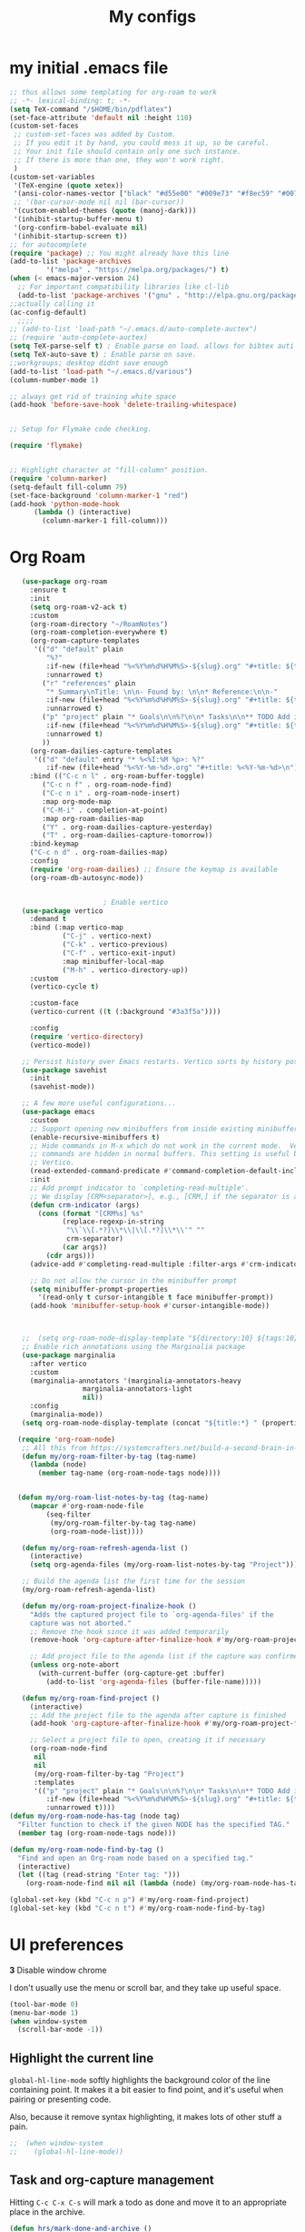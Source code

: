 #+Title:  My configs
* my initial .emacs file
#+BEGIN_SRC emacs-lisp
  ;; thus allows some templating for org-roam to work
  ;; -*- lexical-binding: t; -*-
  (setq TeX-command "/$HOME/bin/pdflatex")
  (set-face-attribute 'default nil :height 110)
  (custom-set-faces
   ;; custom-set-faces was added by Custom.
   ;; If you edit it by hand, you could mess it up, so be careful.
   ;; Your init file should contain only one such instance.
   ;; If there is more than one, they won't work right.
   )
  (custom-set-variables
   '(TeX-engine (quote xetex))
   '(ansi-color-names-vector ["black" "#d55e00" "#009e73" "#f8ec59" "#0072b2" "#cc79a7" "#56b4e9" "white"])
   ;; '(bar-cursor-mode nil nil (bar-cursor))
   '(custom-enabled-themes (quote (manoj-dark)))
   '(inhibit-startup-buffer-menu t)
   '(org-confirm-babel-evaluate nil)
   '(inhibit-startup-screen t))
  ;; for autocomplete
  (require 'package) ;; You might already have this line
  (add-to-list 'package-archives
	       '("melpa" . "https://melpa.org/packages/") t)
  (when (< emacs-major-version 24)
    ;; For important compatibility libraries like cl-lib
    (add-to-list 'package-archives '("gnu" . "http://elpa.gnu.org/packages/")))
  ;;actually calling it
  (ac-config-default)
	;;;;
  ;; (add-to-list 'load-path "~/.emacs.d/auto-complete-auctex")
  ;; (require 'auto-complete-auctex)
  (setq TeX-parse-self t) ; Enable parse on load. allows for bibtex auti running
  (setq TeX-auto-save t) ; Enable parse on save.
  ;;workgroups; desktop didnt save enough
  (add-to-list 'load-path "~/.emacs.d/various")
  (column-number-mode 1)

  ;; always get rid of training white space
  (add-hook 'before-save-hook 'delete-trailing-whitespace)


  ;; Setup for Flymake code checking.

  (require 'flymake)


  ;; Highlight character at "fill-column" position.
  (require 'column-marker)
  (setq-default fill-column 79)
  (set-face-background 'column-marker-1 "red")
  (add-hook 'python-mode-hook
	    (lambda () (interactive)
	      (column-marker-1 fill-column)))
#+END_SRC

* Org Roam

#+BEGIN_SRC  emacs-lisp
	 (use-package org-roam
	   :ensure t
	   :init
	   (setq org-roam-v2-ack t)
	   :custom
	   (org-roam-directory "~/RoamNotes")
	   (org-roam-completion-everywhere t)
	   (org-roam-capture-templates
	    '(("d" "default" plain
	       "%?"
	       :if-new (file+head "%<%Y%m%d%H%M%S>-${slug}.org" "#+title: ${title}\n")
	       :unnarrowed t)
	      ("r" "references" plain
	       "* Summary\nTitle: \n\n- Found by: \n\n* Reference:\n\n-"
	       :if-new (file+head "%<%Y%m%d%H%M%S>-${slug}.org" "#+title: ${title}\n\n#+filetags: :Papers:AUTHORS")
	       :unnarrowed t)
	      ("p" "project" plain "* Goals\n\n%?\n\n* Tasks\n\n** TODO Add initial tasks\n\n* Dates\n\n"
	       :if-new (file+head "%<%Y%m%d%H%M%S>-${slug}.org" "#+title: ${title}\n#+category: ${title}\n#+filetags: Project")
	       :unnarrowed t)
	      ))
	   (org-roam-dailies-capture-templates
	    '(("d" "default" entry "* %<%I:%M %p>: %?"
	       :if-new (file+head "%<%Y-%m-%d>.org" "#+title: %<%Y-%m-%d>\n"))))
	   :bind (("C-c n l" . org-roam-buffer-toggle)
		  ("C-c n f" . org-roam-node-find)
		  ("C-c n i" . org-roam-node-insert)
		  :map org-mode-map
		  ("C-M-i" . completion-at-point)
		  :map org-roam-dailies-map
		  ("Y" . org-roam-dailies-capture-yesterday)
		  ("T" . org-roam-dailies-capture-tomorrow))
	   :bind-keymap
	   ("C-c n d" . org-roam-dailies-map)
	   :config
	   (require 'org-roam-dailies) ;; Ensure the keymap is available
	   (org-roam-db-autosync-mode))


						 ; Enable vertico
	 (use-package vertico
	   :demand t
	   :bind (:map vertico-map
		       ("C-j" . vertico-next)
		       ("C-k" . vertico-previous)
		       ("C-f" . vertico-exit-input)
		       :map minibuffer-local-map
		       ("M-h" . vertico-directory-up))
	   :custom
	   (vertico-cycle t)

	   :custom-face
	   (vertico-current ((t (:background "#3a3f5a"))))

	   :config
	   (require 'vertico-directory)
	   (vertico-mode))

	 ;; Persist history over Emacs restarts. Vertico sorts by history position.
	 (use-package savehist
	   :init
	   (savehist-mode))

	 ;; A few more useful configurations...
	 (use-package emacs
	   :custom
	   ;; Support opening new minibuffers from inside existing minibuffers.
	   (enable-recursive-minibuffers t)
	   ;; Hide commands in M-x which do not work in the current mode.  Vertico
	   ;; commands are hidden in normal buffers. This setting is useful beyond
	   ;; Vertico.
	   (read-extended-command-predicate #'command-completion-default-include-p)
	   :init
	   ;; Add prompt indicator to `completing-read-multiple'.
	   ;; We display [CRM<separator>], e.g., [CRM,] if the separator is a comma.
	   (defun crm-indicator (args)
	     (cons (format "[CRM%s] %s"
			   (replace-regexp-in-string
			    "\\`\\[.*?]\\*\\|\\[.*?]\\*\\'" ""
			    crm-separator)
			   (car args))
		   (cdr args)))
	   (advice-add #'completing-read-multiple :filter-args #'crm-indicator)

	   ;; Do not allow the cursor in the minibuffer prompt
	   (setq minibuffer-prompt-properties
		 '(read-only t cursor-intangible t face minibuffer-prompt))
	   (add-hook 'minibuffer-setup-hook #'cursor-intangible-mode))



	 ;;  (setq org-roam-node-display-template "${directory:10} ${tags:10} ${title:100} ${backlinkscount:6}")
	 ;; Enable rich annotations using the Marginalia package
	 (use-package marginalia
	   :after vertico
	   :custom
	   (marginalia-annotators '(marginalia-annotators-heavy
				    marginalia-annotators-light
				    nil))
	   :config
	   (marginalia-mode))
	 (setq org-roam-node-display-template (concat "${title:*} " (propertize "${tags:10}" 'face 'org-tag)))

	(require 'org-roam-node)
	 ;; All this from https://systemcrafters.net/build-a-second-brain-in-emacs/5-org-roam-hacks/
	 (defun my/org-roam-filter-by-tag (tag-name)
	   (lambda (node)
	     (member tag-name (org-roam-node-tags node))))


	(defun my/org-roam-list-notes-by-tag (tag-name)
	   (mapcar #'org-roam-node-file
		   (seq-filter
		    (my/org-roam-filter-by-tag tag-name)
		    (org-roam-node-list))))

	 (defun my/org-roam-refresh-agenda-list ()
	   (interactive)
	   (setq org-agenda-files (my/org-roam-list-notes-by-tag "Project")))

	 ;; Build the agenda list the first time for the session
	 (my/org-roam-refresh-agenda-list)

	 (defun my/org-roam-project-finalize-hook ()
	   "Adds the captured project file to `org-agenda-files' if the
	   capture was not aborted."
	   ;; Remove the hook since it was added temporarily
	   (remove-hook 'org-capture-after-finalize-hook #'my/org-roam-project-finalize-hook)

	   ;; Add project file to the agenda list if the capture was confirmed
	   (unless org-note-abort
	     (with-current-buffer (org-capture-get :buffer)
	       (add-to-list 'org-agenda-files (buffer-file-name)))))

	 (defun my/org-roam-find-project ()
	   (interactive)
	   ;; Add the project file to the agenda after capture is finished
	   (add-hook 'org-capture-after-finalize-hook #'my/org-roam-project-finalize-hook)

	   ;; Select a project file to open, creating it if necessary
	   (org-roam-node-find
	    nil
	    nil
	    (my/org-roam-filter-by-tag "Project")
	    :templates
	    '(("p" "project" plain "* Goals\n\n%?\n\n* Tasks\n\n** TODO Add initial tasks\n\n* Dates\n\n"
	       :if-new (file+head "%<%Y%m%d%H%M%S>-${slug}.org" "#+title: ${title}\n#+category: ${title}\n#+filetags: Project")
	       :unnarrowed t))))
  (defun my/org-roam-node-has-tag (node tag)
    "Filter function to check if the given NODE has the specified TAG."
    (member tag (org-roam-node-tags node)))

  (defun my/org-roam-node-find-by-tag ()
    "Find and open an Org-roam node based on a specified tag."
    (interactive)
    (let ((tag (read-string "Enter tag: ")))
      (org-roam-node-find nil nil (lambda (node) (my/org-roam-node-has-tag node tag)))))

  (global-set-key (kbd "C-c n p") #'my/org-roam-find-project)
  (global-set-key (kbd "C-c n t") #'my/org-roam-node-find-by-tag)
#+END_SRC



* UI preferences
*3* Disable window chrome

I don't usually use the menu or scroll bar, and they take up useful space.

#+BEGIN_SRC emacs-lisp
  (tool-bar-mode 0)
  (menu-bar-mode 1)
  (when window-system
    (scroll-bar-mode -1))
#+END_SRC



** Highlight the current line

=global-hl-line-mode= softly highlights the background color of the line
containing point. It makes it a bit easier to find point, and it's useful when
pairing or presenting code.

Also, because it remove syntax highlighting, it makes lots of other stuff a pain.

#+BEGIN_SRC emacs-lisp
  ;;  (when window-system
  ;;    (global-hl-line-mode))
#+END_SRC

#+RESULTS:


** Task and org-capture management

# Store my org files in =~/org=, maintain an inbox in Dropbox, define the location
# of an index file (my main todo list), and archive finished tasks in
# =~/org/archive.org=.

# #+BEGIN_SRC emacs-lisp
#   (setq org-directory "~/org")

#   (defun org-file-path (filename)
#     "Return the absolute address of an org file, given its relative name."
#     (concat (file-name-as-directory org-directory) filename))

#   ;;  (setq org-inbox-file "~/Dropbox/inbox.org")
#   (setq org-index-file (org-file-path "index.org"))
#   (setq org-archive-location
# 	(concat (org-file-path "archive.org") "::* From %s"))
# #+END_SRC

# I store all my todos in =~/org/index.org=, so I'd like to derive my agenda from
# there.

# #+BEGIN_SRC emacs-lisp
#   (setq org-agenda-files (list org-index-file))
# #+END_SRC

Hitting =C-c C-x C-s= will mark a todo as done and move it to an appropriate
place in the archive.

#+BEGIN_SRC emacs-lisp
  (defun hrs/mark-done-and-archive ()
    "Mark the state of an org-mode item as DONE and archive it."
    (interactive)
    (org-todo 'done)
    (org-archive-subtree))

  (define-key org-mode-map (kbd "C-c C-x C-s") 'hrs/mark-done-and-archive)
#+END_SRC

Record the time that a todo was archived.

#+BEGIN_SRC emacs-lisp
  (setq org-log-done 'time)
#+END_SRC

**** Capturing tasks

#+BEGIN_SRC emacs-lisp
  ;; (global-set-key (kbd "C-c c") 'org-capture)
  ;; (setq org-default-notes-file "~/org/index.org")

  ;; (setq org-agenda-files (list "~/org/index.org"))

#+end_SRC




**** Keybindings

Bind a few handy keys.

#+BEGIN_SRC emacs-lisp
  (setq org-default-notes-file (concat org-directory "/notes.org"))
  (define-key global-map "\C-cl" 'org-store-link)
  (define-key global-map "\C-ca" 'org-agenda)
  (define-key global-map "\C-cc" 'org-capture)
#+END_SRC


** Exporting

Allow export to markdown and beamer (for presentations).

#+BEGIN_SRC emacs-lisp
  (require 'ox-md)
  (require 'ox-beamer)
#+END_SRC

#+BEGIN_SRC emacs-lisp
  (custom-set-faces
   '(default ((t (:height 110 :family "inconsolata")))))
#+END_SRC

#+BEGIN_SRC elisp
  ;;syntax highlight code blocks
  (setq org-src-fontify-natively t)
#+END_SRC
And lets get some color going
#+BEGIN_SRC
(require 'color)
(set-face-attribute 'org-block nil :background
                    (color-darken-name
                     (face-attribute 'default :background) 3))
(setq org-src-block-faces '(("emacs-lisp" (:background "#EEE2FF"))
                            ("python" (:background "#E5FFB8"))
                            ("sh" (:backgriynd "#AAFFBA"))))
#+END_SRC


**** Exporting to PDF

I want to produce PDFs with syntax highlighting in the code. The best way to do
that seems to be with the =minted= package, but that package shells out to
=pygments= to do the actual work. =pdflatex= usually disallows shell commands;
this enables that.

#+BEGIN_SRC emacs-lisp
  (setq org-latex-pdf-process
	'("pdflatex -shell-escape -interaction nonstopmode -output-directory %o %f"
	  "pdflatex -shell-escape -interaction nonstopmode -output-directory %o %f"
	  "pdflatex -shell-escape -interaction nonstopmode -output-directory %o %f"))
#+END_SRC

Include the =minted= package in all of my LaTeX exports.

#+BEGIN_SRC emacs-lisp
  (add-to-list 'org-latex-packages-alist '("" "minted"))
  (setq org-latex-listings 'minted)
#+END_SRC

* Set custom keybindings

Just a few handy functions.
Remap when working in terminal Emacs.

#+BEGIN_SRC emacs-lisp
  (define-key input-decode-map "\e[1;2A" [S-up])
#+END_SRC


#+BEGIN_SRC emacs-lisp
  (define-key org-mode-map "\M-q" 'toggle-truncate-lines)
#+END_SRC

* org mode babel stuff
#+BEGIN_SRC emacs-lisp
  (org-babel-do-load-languages
   'org-babel-load-languages
   '((python . t)
     (R . t)))
#+END_SRC
#+BEGIN_SRC emacs-lisp
  (eval-after-load "org"
    '(require 'ox-gfm nil t)
    )
  (eval-after-load "org"
    '(setq org-reveal-root "file:///home/nicholas/.emacs.d/reveal.js-3.6.0/")
    )
#+END_SRC

#+BEGIN_SRC emacs-lisp
  (require 'ox-publish)
  (setq org-publish-project-alist
	'(

	  ("org-blog"
	   ;; Path to your org files.
	   :base-directory "~/GitHub/nickp60.github.io//math/"
	   :base-extension "org"

	   ;; Path to your Jekyll project.
	   :publishing-directory "~/GitHub/nickp60.github.io/_posts/math/"
	   :recursive t
	   :publishing-function org-html-publish-to-html
	   :headline-levels 4
	   :html-extension "html"
	   :body-only t ;; Only export section between <body> </body>
	   )


	  ("org-static-blog"
	   :base-directory "~/GitHub/nickp60.github.io/math/"
	   :base-extension "css\\|js\\|png\\|jpg\\|gif\\|pdf\\|mp3\\|ogg\\|swf\\|php"
	   :publishing-directory "~/GitHub/nickp60.github.io/_posts/math/"
	   :recursive t
	   :publishing-function org-publish-attachment)

	  ("blog" :components ("org-blog" "org-static-blog"))

	  ))
#+END_SRC

* neotree
#+BEGIN_SRC emacs-lisp
  (add-to-list 'load-path "~/.emacs.d/neotree")
  (require 'neotree)
  (global-set-key [f8] 'neotree-toggle)
#+END_SRC

* We need a toggle command to switch themes

#+BEGIN_SRC emacs-lisp
  (setq darktheme 0)
  ;; Shortcut to toggle between light and dark
  (defun togglelightdark()
    "toggle between light and dark themes"
    (interactive)
    (if (eq darktheme 0)
	(progn
	  (setq darktheme 1)
	  (disable-theme 'manoj-dark)
	  (load-theme 'leuven t))
      (progn
	(setq darktheme 0)
	(disable-theme 'leuven)
	(load-theme 'manoj-dark t)))
    )

  (global-set-key (kbd "C-x a") 'togglelightdark);
#+END_SRC

* sphinx
(add-to-list 'load-path "~/.emacs.d/various/sphinx-doc.el")
(add-hook 'python-mode-hook (lambda ()
(require 'sphinx-doc)
(sphin`x-doc-mode t)))

#+BEGIN_SRC emacs-lisp
  (defun newdoc ()
    (interactive)
    (insert "\"\"\"FIXME here is where we put our description

  And a longer discription

  Args:\n    arg1 (type): definition
  Returns:\n    (str): what the result is
  Raises:\n    ValueError: thrown when arg1 is ...\n\n\"\"\"\n"))
#+END_SRC
